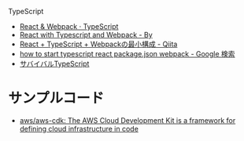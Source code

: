 
TypeScript

- [[https://www.typescriptlang.org/docs/handbook/react-&-webpack.html][React & Webpack · TypeScript]]
- [[https://hackernoon.com/react-with-typescript-and-webpack-654f93f34db6][React with Typescript and Webpack - By]]
- [[https://qiita.com/uryyyyyyy/items/63969d6ed9341affdffb][React + TypeScript + Webpackの最小構成 - Qiita]]
- [[https://www.google.com/search?client=safari&rls=en&q=how+to+start+typescript+react+package.json+webpack&ie=UTF-8&oe=UTF-8][how to start typescript react package.json webpack - Google 検索]]
- [[https://book.yyts.org/][サバイバルTypeScript]]
 
* サンプルコード
- [[https://github.com/aws/aws-cdk][aws/aws-cdk: The AWS Cloud Development Kit is a framework for defining cloud infrastructure in code]]
